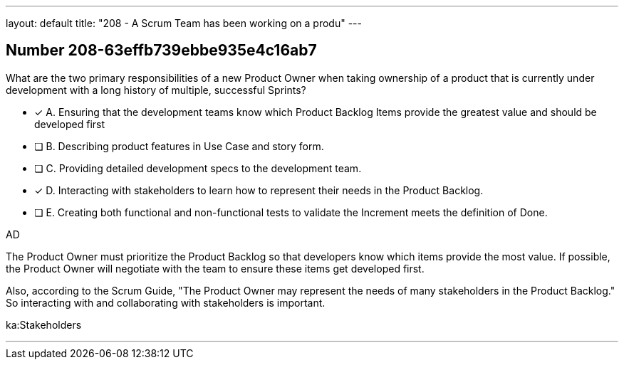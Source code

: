 ---
layout: default 
title: "208 - A Scrum Team has been working on a produ"
---


[.question]
== Number 208-63effb739ebbe935e4c16ab7

****

[.query]
What are the two primary responsibilities of a new Product Owner when taking ownership of a product that is currently under development with a long history of multiple, successful Sprints?

[.list]
* [*] A. Ensuring that the development teams know which Product Backlog Items provide the greatest value and should be developed first
* [ ] B. Describing product features in Use Case and story form.
* [ ] C. Providing detailed development specs to the development team.
* [*] D. Interacting with stakeholders to learn how to represent their needs in the Product Backlog.
* [ ] E. Creating both functional and non-functional tests to validate the Increment meets the definition of Done.
****

[.answer]
AD

[.explanation]
The Product Owner must prioritize the Product Backlog so that developers know which items provide the most value. If possible, the Product Owner will negotiate with the team to ensure these items get developed first.

Also, according to the Scrum Guide, "The Product Owner may represent the needs of many stakeholders in the Product Backlog." So interacting with and collaborating with stakeholders is important.

[.ka]
ka:Stakeholders

'''

